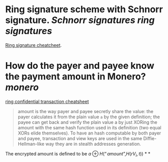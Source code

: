 * Ring signature scheme with Schnorr signature. [[Schnorr signatures]] [[ring signatures]]
[[https://www.getmonero.org/library/RingsCheatsheet20210301.pdf][Ring signature cheatcheet]].
* How do the payer and payee know the payment amount in Monero? [[monero]]
[[https://www.getmonero.org/library/RctCheatsheet20210604.pdf][ring confidential transaction cheatsheet]]
#+BEGIN_QUOTE
amount is the way payer and payee secretly share the value: the payer calculates it from the plain value ~a~ by the given definition; the payee can get back and verify the plain value a by just XORing the amount with the same hash function used in its definition (two equal XORs elide themselves). To have an hash computable by both payer and payee, transaction and view keys are used in the same Diffie-Hellman-like way they are in stealth addresses generation.
#+END_QUOTE
The encrypted amount is defined to be \(a \oplus H( “amount” , H(r V_i , t)) \)
*
*